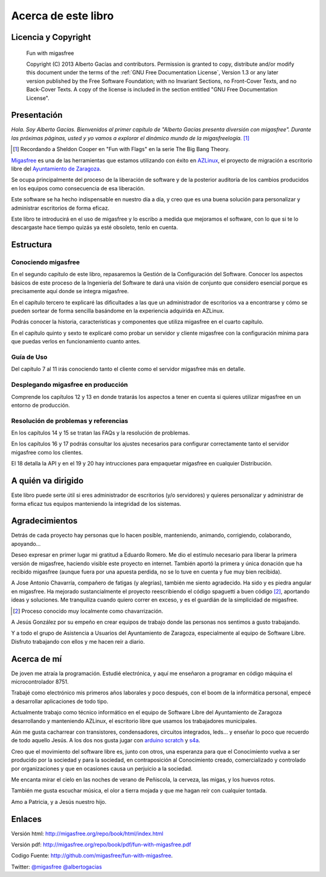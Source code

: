====================
Acerca de este libro
====================

Licencia y Copyright
====================

    Fun with migasfree

    Copyright (C)  2013  Alberto Gacías and contributors.
    Permission is granted to copy, distribute and/or modify this document
    under the terms of the :ref:`GNU Free Documentation License`, Version 1.3
    or any later version published by the Free Software Foundation;
    with no Invariant Sections, no Front-Cover Texts, and no Back-Cover Texts.
    A copy of the license is included in the section entitled "GNU
    Free Documentation License".

.. raw:: latex

   \newpage

Presentación
============
.. only:: not latex

   .. figure:: graphics/chapter01/fun.png
      :scale: 30
      :alt: Fun with migasfree.

.. only:: latex

   .. figure:: graphics/chapter01/fun.png
      :scale: 60
      :alt: Fun with migasfree.


*Hola. Soy Alberto Gacías. Bienvenidos al primer capítulo de "Alberto
Gacías presenta diversión con migasfree".
Durante las próximas páginas, usted y yo vamos a explorar el dinámico mundo
de la migasfreelogía.* [#f1]_

.. [#f1] Recordando a Sheldon Cooper en "Fun with Flags" en la serie The Big Bang Theory.

.. raw:: latex

   \newpage

`Migasfree`__ es una de las herramientas que estamos utilizando con éxito
en `AZLinux`__, el proyecto de migración a escritorio libre del `Ayuntamiento
de Zaragoza`__.

__ http://migasfree.org
__ http://zaragozaciudad.net/azlinux/
__ http://zaragoza.es

Se ocupa principalmente del proceso de la liberación de software y
de la posterior auditoría de los cambios producidos en los equipos como
consecuencia de esa liberación.

Este software se ha hecho indispensable en nuestro día a día,
y creo que es una buena solución para personalizar y administrar
escritorios de forma eficaz.

Este libro te introducirá en el uso de migasfree y lo escribo a medida
que mejoramos el software, con lo que si te lo descargaste hace tiempo
quizás ya esté obsoleto, tenlo en cuenta.

Estructura
==========

Conociendo migasfree
--------------------

En el segundo capítulo de este libro, repasaremos la Gestión de la
Configuración del Software. Conocer los aspectos básicos de este proceso
de la Ingeniería del Software te dará una visión de conjunto que
considero esencial porque es precisamente aquí donde se integra
migasfree.

En el capítulo tercero te explicaré las dificultades a las que un
administrador de escritorios va a encontrarse y cómo se pueden
sortear de forma sencilla basándome en la experiencia adquirida en
AZLinux.

Podrás conocer la historia, características y componentes que utiliza
migasfree en el cuarto capítulo.

En el capítulo quinto y sexto te explicaré como probar un servidor y
cliente migasfree con la configuración mínima para que puedas verlos en
funcionamiento cuanto antes.

Guía de Uso
-----------

Del capítulo 7 al 11 irás conociendo tanto el cliente como el servidor migasfree
más en detalle.

Desplegando migasfree en producción
-----------------------------------
Comprende los capítulos 12 y 13 en donde tratarás los aspectos a tener
en cuenta si quieres utilizar migasfree en un entorno de producción.

Resolución de problemas y referencias
-------------------------------------

En los capítulos 14 y 15 se tratan las FAQs y la resolución de problemas.

En los capítulos 16 y 17 podrás consultar los ajustes necesarios para
configurar correctamente tanto el servidor migasfree como los clientes.

El 18 detalla la API y en el 19 y 20 hay intrucciones para empaquetar
migasfree en cualquier Distribución.

A quién va dirigido
===================

Este libro puede serte útil si eres administrador de escritorios (y/o servidores)
y quieres personalizar y administrar de forma eficaz tus equipos
manteniendo la integridad de los sistemas.

Agradecimientos
===============

Detrás de cada proyecto hay personas que lo hacen posible, manteniendo,
animando, corrigiendo, colaborando, apoyando...

Deseo expresar en primer lugar mi gratitud a Eduardo Romero. Me dio
el estímulo necesario para liberar la primera versión de migasfree,
haciendo visible este proyecto en internet. También aportó la primera y
única donación que ha recibido migasfree (aunque fuera por una apuesta
perdida, no se lo tuve en cuenta y fue muy bien recibida).

A Jose Antonio Chavarría, compañero de fatigas (y alegrías), también
me siento agradecido. Ha sido y es piedra angular en migasfree. Ha
mejorado sustancialmente el proyecto reescribiendo el código spaguetti a
buen código [#f2]_, aportando ideas y soluciones. Me tranquiliza cuando
quiero correr en exceso, y es el guardián de la simplicidad de migasfree.

.. [#f2] Proceso conocido muy localmente como chavarrización.

A Jesús González por su empeño en crear equipos de trabajo donde las
personas nos sentimos a gusto trabajando.

Y a todo el grupo de Asistencia a Usuarios del Ayuntamiento de Zaragoza,
especialmente al equipo de Software Libre. Disfruto trabajando con ellos
y me hacen reír a diario.

.. only:: not latex

   .. figure:: graphics/chapter01/pioneers.png
      :scale: 80
      :alt: Grupo de Software del Ayuntamiento de Zaragoza.

      Grupo de Software Libre del Ayuntamiento de Zaragoza.

.. only:: latex

   .. figure:: graphics/chapter01/pioneers.png
      :scale: 80
      :alt: Grupo de Software del Ayuntamiento de Zaragoza.

      Grupo de Software Libre del Ayuntamiento de Zaragoza.

Acerca de mí
============

De joven me atraía la programación. Estudié electrónica, y aquí me
enseñaron a programar en código máquina el microcontrolador 8751.

Trabajé como electrónico mis primeros años laborales y poco después, con
el boom de la informática personal, empecé a desarrollar aplicaciones de
todo tipo.

Actualmente trabajo como técnico informático en el equipo de Software
Libre del Ayuntamiento de Zaragoza desarrollando y manteniendo
AZLinux, el escritorio libre que usamos los trabajadores municipales.

Aún me gusta cacharrear con transistores, condensadores, circuitos
integrados, leds... y enseñar lo poco que recuerdo de todo aquello Jesús.
A los dos nos gusta jugar con arduino__ scratch__ y s4a__.

__ http://www.arduino.cc/

__ http://seaside.citilab.eu/scratch?_s=uUPtRoAV9JudiOLQ&_k=kzuRwrWwE3SbPt4N

__ http://seaside.citilab.eu/scratch?_s=uUPtRoAV9JudiOLQ&_k=js6Ukm-xH8NtlSiD

Creo que el movimiento del software libre es, junto con otros, una
esperanza para que el Conocimiento vuelva a ser producido
por la sociedad y para la sociedad, en contraposición al Conocimiento creado,
comercializado y controlado por organizaciones y que en ocasiones
causa un perjuicio a la sociedad.

Me encanta mirar el cielo en las noches de verano de Peñiscola, la cerveza,
las migas, y los huevos rotos.

También me gusta escuchar música, el olor a tierra mojada y que me hagan
reír con cualquier tontada.

Amo a Patricia, y a Jesús nuestro hijo.

Enlaces
=======

Versión html: http://migasfree.org/repo/book/html/index.html

Versión pdf: http://migasfree.org/repo/book/pdf/fun-with-migasfree.pdf

Codigo Fuente: http://github.com/migasfree/fun-with-migasfree.

Twitter: `@migasfree`__ `@albertogacias`__

__ https://twitter.com/migasfree
__ https://twitter.com/albertogacias
